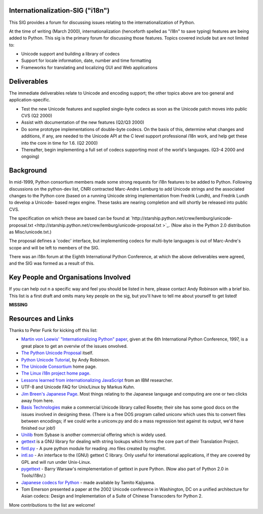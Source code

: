 Internationalization-SIG ("i18n")
~~~~~~~~~~~~~~~~~~~~~~~~~~~~~~~~~

This SIG provides a forum for discussing issues relating to 
the internationalization of Python.

At the time of writing (March 2000), internationalization (henceforth 
spelled as "i18n" to save typing) features are being added
to Python.  This sig is the primary forum for discussing
those features.  Topics covered include but are not limited to:

- Unicode support and building a library of codecs
- Support for locale information, date, number and time formatting
- Frameworks for translating and localizing GUI and Web applications

Deliverables
~~~~~~~~~~~~

The immediate deliverables relate to Unicode and encoding support; the other
topics above are too general and application-specific.

- Test the new Unicode features and supplied single-byte codecs 	as soon as the Unicode patch moves into public CVS (Q2 2000)
- Assist with documentation of the new features (Q2/Q3 2000)
- Do some prototype implementations of double-byte codecs.  On the basis 	of this, determine what changes and additions, if any, are needed to the 	Unicode API at the C level support professional i18n work, 	and help get these into the core in time for 1.6. (Q2 2000)
- Thereafter, begin implementing a full set of codecs supporting  	most of the world's languages. (Q3-4 2000 and ongoing)

Background
~~~~~~~~~~

In mid-1999, Python consortium members made some strong requests
for i18n features to be added to Python.  Following discussions on the
python-dev list, CNRI contracted Marc-Andre Lemburg to add Unicode
strings and the associated changes to the Python core (based on a
running Unicode string implementation from Fredrik Lundh), and Fredrik
Lundh to develop a Unicode- based regex engine.  These tasks are
nearing completion and will shortly be released into public CVS.

The specification on which these are based can be found at `http://starship.python.net/crew/lemburg/unicode-proposal.txt <http://starship.python.net/crew/lemburg/unicode-proposal.txt >`_.
(Now also in the Python 2.0 distribution as Misc/unicode.txt.)

The proposal defines a 'codec' interface, but implementing codecs
for multi-byte languages is out of Marc-Andre's scope and will be left
to members of the SIG.

There was an i18n forum at the Eighth International Python
Conference, at which the above deliverables were agreed, and the SIG
was formed as a result of this.

Key People and Organisations Involved
~~~~~~~~~~~~~~~~~~~~~~~~~~~~~~~~~~~~~

If you can help out n a specific way and feel you should be listed
in here, please contact Andy
Robinson with a brief bio.  This list is a first draft and omits
many key people on the sig, but you'll have to tell me about yourself
to get listed!

**MISSING**

Resources and Links
~~~~~~~~~~~~~~~~~~~

Thanks to Peter Funk for kicking off this list:

- `Martin von Loewis' "Internationalizing Python" paper <http://www.python.org/workshops/1997-10/proceedings/loewis.html>`_, given at the 6th International Python Conference, 1997, is a great place to get an overviw of the issues onvolved.
- `The Python Unicode Proposal <http://starship.python.net/crew/lemburg/unicode-proposal.txt>`_ itself.
- `Python Unicode Tutorial <http://www.reportlab.com/i18n/python_unicode_tutorial.html>`_, by Andy Robinson.
- `The Unicode Consortium <http://www.unicode.org/>`_ home page.
- `The Linux i18n project home page <http://www.li18nux.org/>`_.
- `Lessons learned from internationalizing JavaScript <http://www-4.ibm.com/software/developer/library/internationalization-support.html>`_ from an IBM researcher.
- UTF-8 and Unicode FAQ for Unix/Linux by Markus Kuhn.
- `Jim Breen's Japanese Page <http://www.dgs.monash.edu.au/~jwb/japanese.html>`_. Most things relating to the Japanese language and computing are one or two clicks away from here.
- `Basis Technologies <http://www.basistech.com>`_ make a commercial Unicode library called Rosette; their site has some good docs on the issues involved in designing these.  (There is a free DOS program called uniconv which uses this to convert files between encodings; if we could write a uniconv.py and do a mass regression test against its output, we'd have finished our job!)
- `Unilib <http://www.sybase.com/products/global/products/unilib.html>`_  from Sybase is another commercial offering which is widely used.
- `gettext <http://www.gnu.org/software/gettext/gettext.html>`_ is a GNU library for dealing with string lookups which forms the core part of their  Translation Project.
- `fintl.py <http://sourceforge.net/snippet/detail.php?type=snippet&id=100059>`_ - A pure python module for reading .mo files created by msgfmt.
- `intl.so <http://www.informatik.hu-berlin.de/~loewis/python/intl-960117.tgz>`_  - An interface to the (GNU) gettext C library.  Only useful for                intenational applications, if they are covered by GPL and will                run under Unix-Linux.
- `pygettext <http://www.python.org/~bwarsaw/software/pyware.html>`_ - Barry Warsaw's reimplementation of gettext in pure Python.  (Now also part of Python 2.0 in Tools/i18n/.)
- `Japanese codecs for Python <http://pseudo.grad.sccs.chukyo-u.ac.jp/~kajiyama/python/>`_ - made available by Tamito Kajiyama.
- Tom Emerson presented a paper at the 2002 Unicode conference in Washington, DC on a unified architecture for Asian codecs: Design and Implementation of a Suite of Chinese Transcoders for Python 2.

More contributions to the list are welcome!